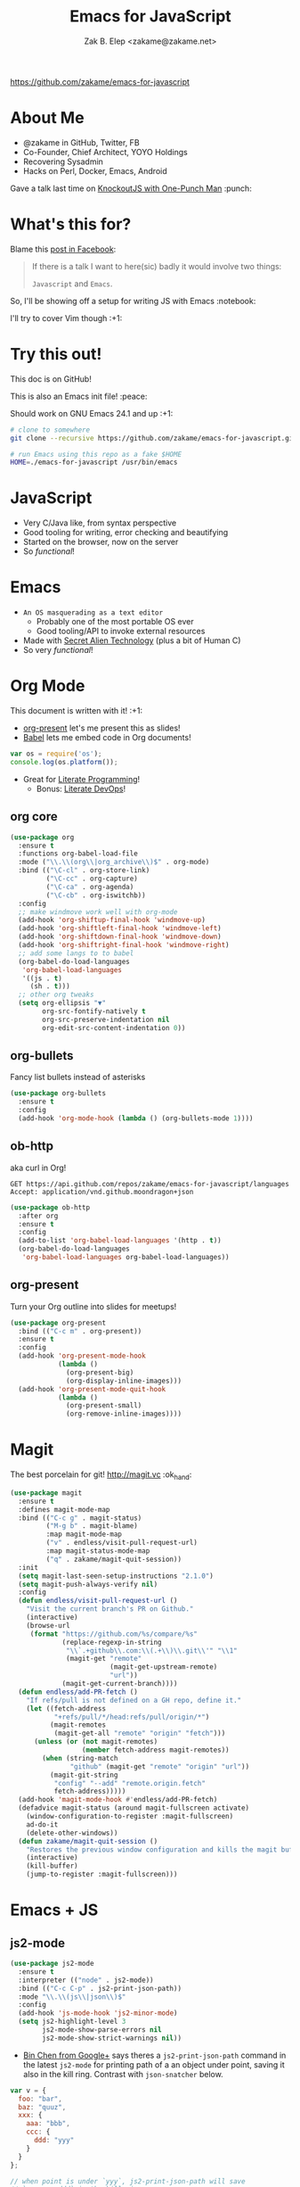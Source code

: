 #+TITLE: Emacs for JavaScript
#+AUTHOR: Zak B. Elep <zakame@zakame.net>

[[https://github.com/zakame/emacs-for-javascript]]

* About Me

- @zakame in GitHub, Twitter, FB
- Co-Founder, Chief Architect, YOYO Holdings
- Recovering Sysadmin
- Hacks on Perl, Docker, Emacs, Android

Gave a talk last time on [[https://github.com/zakame/knockout-1punch-talk][KnockoutJS with One-Punch Man]] :punch:

* What's this for?

Blame this [[https://www.facebook.com/events/765455226922029/permalink/771885296279022/?ref=1&action_history=null][post in Facebook]]:

#+BEGIN_QUOTE
If there is a talk I want to here(sic) badly it would involve two things:

=Javascript= and =Emacs=.
#+END_QUOTE

So, I'll be showing off a setup for writing JS with Emacs :notebook:

I'll try to cover Vim though :+1:

* Try this out!

This doc is on GitHub!

This is also an Emacs init file! :peace:

Should work on GNU Emacs 24.1 and up :+1:

#+BEGIN_SRC sh
# clone to somewhere
git clone --recursive https://github.com/zakame/emacs-for-javascript.git

# run Emacs using this repo as a fake $HOME
HOME=./emacs-for-javascript /usr/bin/emacs
#+END_SRC

* JavaScript

- Very C/Java like, from syntax perspective
- Good tooling for writing, error checking and beautifying
- Started on the browser, now on the server
- So /functional/!

* Emacs

- =An OS masquerading as a text editor=
   + Probably one of the most portable OS ever
   + Good tooling/API to invoke external resources
- Made with [[http://lispers.org][Secret Alien Technology]] (plus a bit of Human C)
- So very /functional/!

* Org Mode

This document is written with it! :+1:

- [[https://github.com/rlister/org-present][org-present]] let's me present this as slides!
- [[http://orgmode.org/worg/org-contrib/babel/][Babel]] lets me embed code in Org documents!

#+BEGIN_SRC js :results output
var os = require('os');
console.log(os.platform());
#+END_SRC

#+RESULTS:
: linux

- Great for [[https://github.com/limist/literate-programming-examples][Literate Programming]]!
  + Bonus: [[http://www.howardism.org/Technical/Emacs/literate-devops.html][Literate DevOps]]!

** org core

#+BEGIN_SRC emacs-lisp
(use-package org
  :ensure t
  :functions org-babel-load-file
  :mode ("\\.\\(org\\|org_archive\\)$" . org-mode)
  :bind (("\C-cl" . org-store-link)
         ("\C-cc" . org-capture)
         ("\C-ca" . org-agenda)
         ("\C-cb" . org-iswitchb))
  :config
  ;; make windmove work well with org-mode
  (add-hook 'org-shiftup-final-hook 'windmove-up)
  (add-hook 'org-shiftleft-final-hook 'windmove-left)
  (add-hook 'org-shiftdown-final-hook 'windmove-down)
  (add-hook 'org-shiftright-final-hook 'windmove-right)
  ;; add some langs to to babel
  (org-babel-do-load-languages
   'org-babel-load-languages
   '((js . t)
     (sh . t)))
  ;; other org tweaks
  (setq org-ellipsis "▼"
        org-src-fontify-natively t
        org-src-preserve-indentation nil
        org-edit-src-content-indentation 0))
#+END_SRC

** org-bullets

Fancy list bullets instead of asterisks

#+BEGIN_SRC emacs-lisp
(use-package org-bullets
  :ensure t
  :config
  (add-hook 'org-mode-hook (lambda () (org-bullets-mode 1))))
#+END_SRC

** ob-http 

aka curl in Org!

#+BEGIN_SRC http :pretty
GET https://api.github.com/repos/zakame/emacs-for-javascript/languages
Accept: application/vnd.github.moondragon+json
#+END_SRC

#+BEGIN_EXAMPLE
#+RESULTS:
: {
:   "Emacs Lisp": 14185
: }
#+END_EXAMPLE

#+BEGIN_SRC emacs-lisp
(use-package ob-http
  :after org
  :ensure t
  :config
  (add-to-list 'org-babel-load-languages '(http . t))
  (org-babel-do-load-languages
   'org-babel-load-languages org-babel-load-languages))
#+END_SRC

** org-present

Turn your Org outline into slides for meetups!

#+BEGIN_SRC emacs-lisp
(use-package org-present
  :bind (("C-c m" . org-present))
  :ensure t
  :config
  (add-hook 'org-present-mode-hook
            (lambda ()
              (org-present-big)
              (org-display-inline-images)))
  (add-hook 'org-present-mode-quit-hook
            (lambda ()
              (org-present-small)
              (org-remove-inline-images))))
#+END_SRC

* Magit

The best porcelain for git! [[http://magit.vc]] :ok_hand:

#+BEGIN_SRC emacs-lisp
(use-package magit
  :ensure t
  :defines magit-mode-map
  :bind (("C-c g" . magit-status)
         ("M-g b" . magit-blame)
         :map magit-mode-map
         ("v" . endless/visit-pull-request-url)
         :map magit-status-mode-map
         ("q" . zakame/magit-quit-session))
  :init
  (setq magit-last-seen-setup-instructions "2.1.0")
  (setq magit-push-always-verify nil)
  :config
  (defun endless/visit-pull-request-url ()
    "Visit the current branch's PR on Github."
    (interactive)
    (browse-url
     (format "https://github.com/%s/compare/%s"
             (replace-regexp-in-string
              "\\`.+github\\.com:\\(.+\\)\\.git\\'" "\\1"
              (magit-get "remote"
                         (magit-get-upstream-remote)
                         "url"))
             (magit-get-current-branch))))
  (defun endless/add-PR-fetch ()
    "If refs/pull is not defined on a GH repo, define it."
    (let ((fetch-address
           "+refs/pull/*/head:refs/pull/origin/*")
          (magit-remotes
           (magit-get-all "remote" "origin" "fetch")))
      (unless (or (not magit-remotes)
                  (member fetch-address magit-remotes))
        (when (string-match
               "github" (magit-get "remote" "origin" "url"))
          (magit-git-string
           "config" "--add" "remote.origin.fetch"
           fetch-address)))))
  (add-hook 'magit-mode-hook #'endless/add-PR-fetch)
  (defadvice magit-status (around magit-fullscreen activate)
    (window-configuration-to-register :magit-fullscreen)
    ad-do-it
    (delete-other-windows))
  (defun zakame/magit-quit-session ()
    "Restores the previous window configuration and kills the magit buffer."
    (interactive)
    (kill-buffer)
    (jump-to-register :magit-fullscreen)))
#+END_SRC

* Emacs + JS

** js2-mode

#+BEGIN_SRC emacs-lisp
(use-package js2-mode
  :ensure t
  :interpreter (("node" . js2-mode))
  :bind (("C-c C-p" . js2-print-json-path))
  :mode "\\.\\(js\\|json\\)$"
  :config
  (add-hook 'js-mode-hook 'js2-minor-mode)
  (setq js2-highlight-level 3
        js2-mode-show-parse-errors nil
        js2-mode-show-strict-warnings nil))
#+END_SRC

- [[https://plus.google.com/u/0/112708775709583792684/posts/7pqnEkH6XYZ][Bin Chen from Google+]] says theres a =js2-print-json-path= command in
  the latest =js2-mode= for printing path of a an object under point,
  saving it also in the kill ring.  Contrast with =json-snatcher= below.

#+BEGIN_SRC js
var v = {
  foo: "bar",
  baz: "quuz",
  xxx: {
    aaa: "bbb",
    ccc: {
      ddd: "yyy"
    }
  }
};

// when point is under `yyy`, js2-print-json-path will save
// `xxx.ccc.ddd` in the kill ring
#+END_SRC

** js2-refactor

#+BEGIN_SRC emacs-lisp
(use-package js2-refactor
  :defer t
  :diminish js2-refactor-mode
  :commands js2-refactor-mode
  :ensure t
  :init
  (add-hook 'js2-mode-hook #'js2-refactor-mode)
  :config
  (js2r-add-keybindings-with-prefix "C-c C-m"))
#+END_SRC

** auto-complete and ac-js2

#+BEGIN_SRC emacs-lisp
(use-package auto-complete
  :diminish auto-complete-mode
  :ensure t
  :config
  (use-package auto-complete-config)
  (ac-config-default)
  (add-to-list 'ac-modes 'html-mode)
  (setq ac-use-menu-map t)
  (ac-set-trigger-key "TAB")
  (ac-set-trigger-key "<tab>"))

(use-package ac-js2
  :defer t
  :ensure t
  :init
  (add-hook 'js2-mode-hook 'ac-js2-mode)
  (setq ac-js2-evaluate-calls t))
#+END_SRC

** json-snatcher

#+BEGIN_SRC emacs-lisp
(use-package json-snatcher
  :ensure t
  :after js2-mode
  :config
  (bind-key "C-c C-g" 'jsons-print-path js2-mode-map))
#+END_SRC

- works primarily in =JSON= buffers, contrast with
  =js2-print-json-path= in actual JavaScript code.

** web-beautify

#+BEGIN_SRC emacs-lisp
;; also do `npm install -g js-beautify' in your shell
(use-package web-beautify
  :after js2-mode
  :ensure t
  :config
  (bind-key "C-c C-b" 'web-beautify-js js2-mode-map))
#+END_SRC

** tern (with auto-complete)

#+BEGIN_SRC emacs-lisp
(use-package tern
  :defer t
  :diminish tern-mode
  :ensure t
  :init
  (add-hook 'js2-mode-hook 'tern-mode))

;; auto-completion for Tern
(use-package tern-auto-complete
  :ensure t
  :after tern
  :config
  (tern-ac-setup))
#+END_SRC

** skewer-mode

#+BEGIN_SRC emacs-lisp
(use-package skewer-mode
  :bind (("C-c K" . run-skewer))
  :diminish skewer-mode
  :ensure t
  :init
  (add-hook 'js2-mode-hook 'skewer-mode)
  (add-hook 'css-mode-hook 'skewer-css-mode)
  (add-hook 'html-mode-hook 'skewer-html-mode))
#+END_SRC

* Other Emacs packages

** yasnippet

#+BEGIN_SRC emacs-lisp
(use-package yasnippet
  :diminish yas-minor-mode
  :ensure t
  :init
  (setq yas-verbosity 2)
  :config
  (yas-global-mode 1)
  (push 'yas-hippie-try-expand hippie-expand-try-functions-list)
  (add-hook 'term-mode-hook (lambda () (yas-minor-mode -1))))
#+END_SRC

** web-mode

#+BEGIN_SRC emacs-lisp
(use-package web-mode
  :ensure t
  :mode "\\.html?\\'"
  :init
  (dolist (hook '(emmet-mode ac-emmet-html-setup ac-emmet-css-setup))
    (add-hook 'web-mode-hook hook))
  :config
  (setq web-mode-markup-indent-offset 2
        web-mode-css-indent-offset 2
        web-mode-code-indent-offset 2
        web-mode-enable-auto-pairing nil
        web-mode-enable-auto-closing t
        web-mode-enable-current-element-highlight t
        web-mode-enable-current-column-highlight t
        web-mode-ac-sources-alist
        '(("css" . (ac-source-css-property ac-source-emmet-css-snippets))
          ("html" . (ac-source-emmet-html-aliases
                     ac-source-emmet-html-snippets))))
  (add-hook 'web-mode-before-auto-complete-hooks
            '(lambda ()
               (let ((web-mode-cur-language (web-mode-language-at-pos)))
                 (if (string= web-mode-cur-language "css")
                     (setq emmet-use-css-transform t)
                   (setq emmet-use-css-transform nil)))))
  (defun zakame/sp-web-mode-code-context-p (id action context)
    "Set smartparens context when in web-mode."
    (and (eq action 'insert)
         (not (or (get-text-property (point) 'part-side)
                  (get-text-property (point) 'block-side)))))
  (sp-local-pair 'web-mode "<" nil :when '(zakame/sp-web-mode-code-context-p)))
#+END_SRC

** react-snippets, angular-mode + angular-snippets

#+BEGIN_SRC emacs-lisp
(use-package react-snippets
  :ensure t)

(use-package angular-mode
  :ensure t
  :config
  (mapc (lambda (mode)
          (add-to-list 'ac-modes mode))
        '(angular-mode angular-html-mode)))

(use-package angular-snippets
  :ensure t
  :config
  (eval-after-load "web-mode"
    '(bind-key "C-c C-d" 'ng-snip-show-docs-at-point web-mode-map)))
#+END_SRC

** projectile

#+BEGIN_SRC emacs-lisp
(use-package projectile
  :diminish projectile-mode
  :ensure t
  :config
  (setq projectile-switch-project-action 'projectile-dired)
  (projectile-global-mode))
#+END_SRC

** flycheck

#+BEGIN_SRC emacs-lisp
(use-package flycheck
  :diminish flycheck-mode
  :ensure t
  :init
  (add-hook 'after-init-hook #'global-flycheck-mode))
#+END_SRC

** smartparens

#+BEGIN_SRC emacs-lisp
(use-package smartparens
  :diminish smartparens-mode
  :ensure t
  :config
  (use-package smartparens-config)
  (smartparens-global-mode 1))
#+END_SRC

** emmet-mode (with auto-complete)

#+BEGIN_SRC emacs-lisp
(use-package emmet-mode
  :diminish emmet-mode
  :ensure t
  :init
  (dolist (hook '(sgml-mode-hook css-mode-hook kolon-mode-hook))
    (add-hook hook 'emmet-mode)))

;; AutoComplete for emmet
(use-package ac-emmet
  :ensure t
  :commands (ac-emmet-html-setup ac-emmet-css-setup)
  :init
  (add-hook 'sgml-mode-hook 'ac-emmet-html-setup)
  (add-hook 'css-mode-hook 'ac-emmet-css-setup))
#+END_SRC

** jade-mode, scss-mode, sass-mode

#+BEGIN_SRC emacs-lisp
(mapc (lambda (mode)
        (if (package-installed-p mode)
            t
          (if (assoc mode package-archive-contents)
              (package-install mode)
            (progn
              (package-refresh-contents)
              (package-install mode)))))
      '(jade-mode scss-mode sass-mode))
#+END_SRC

* Even more Emacs goodness

Be sure to check out the [[./.emacs.d/init.el]] for more!

- use-package
- Ido (lightweight item selection framework)
- Recentf
- undo-tree
- Eshell

Also, emacs-fireplace :fire: and nyan-mode :cat:

TODO:

- [[https://github.com/emacs-helm/helm][Helm]] (replacing Ido, basically a new Emacs UI)
- [[https://github.com/swank-js/swank-js][Swank]] backend for Node.JS and in-browser JS (replacing skewer-mode)

* Quick and Clean Emacs Setup

- Use [[https://github.com/syl20bnr/spacemacs][spacemacs]]!

#+BEGIN_SRC sh
git clone https://github.com/syl20bnr/spacemacs ~/.emacs.d
#+END_SRC

- Install the [[https://github.com/syl20bnr/spacemacs/tree/master/layers/%252Blang/javascript][JavaScript configuration layer]]

* For the Vimpostors (Like me)

Using [[https://github.com/junegunn/vim-plug][vim-plug]]:

#+BEGIN_EXAMPLE
Plug 'pangloss/vim-javascript'
Plug 'ternjs/tern_for_vim'
Plug 'moll/vim-node'
#+END_EXAMPLE

- Add sensible.vim, UltiSnips, delimitMate, Unite (or fzf), etc.

* And, because MS <3 JS

I only learned of TypeScript just now (lolwut) but fortunately there's
*already* an Emacs environment for it:

https://github.com/ananthakumaran/tide


Go bonkers! :D

* More information

- Zakame's [[https://github.com/zakame/.emacs.d][~/.emacs.d]] and [[https://github.com/zakame/.vim][~/.vim]] configurations
- [[https://github.com/azer/emacs][azer's JavaScript and Go setup for Emacs]]
- [[https://truongtx.me/2014/02/23/set-up-javascript-development-environment-in-emacs][Trần Xuân Trường's blog on JS and Emacs]], plus [[https://truongtx.me/2014/03/10/emacs-setup-jsx-mode-and-jsx-syntax-checking][JSX setup with web-mode]]

* Questions

U done yet?!? :cat:

* Finis

Thanks! :kiss:
